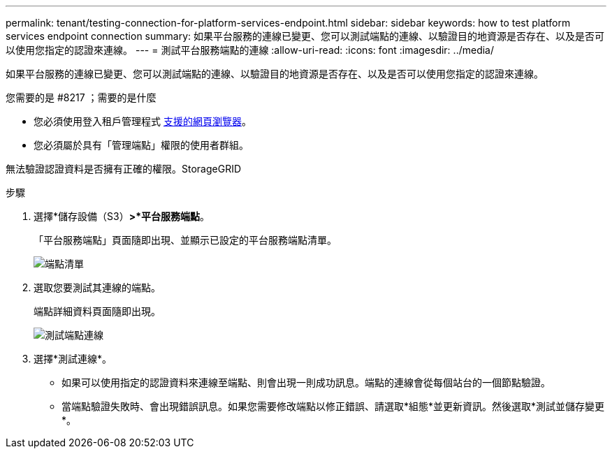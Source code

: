---
permalink: tenant/testing-connection-for-platform-services-endpoint.html 
sidebar: sidebar 
keywords: how to test platform services endpoint connection 
summary: 如果平台服務的連線已變更、您可以測試端點的連線、以驗證目的地資源是否存在、以及是否可以使用您指定的認證來連線。 
---
= 測試平台服務端點的連線
:allow-uri-read: 
:icons: font
:imagesdir: ../media/


[role="lead"]
如果平台服務的連線已變更、您可以測試端點的連線、以驗證目的地資源是否存在、以及是否可以使用您指定的認證來連線。

.您需要的是 #8217 ；需要的是什麼
* 您必須使用登入租戶管理程式 xref:../admin/web-browser-requirements.adoc[支援的網頁瀏覽器]。
* 您必須屬於具有「管理端點」權限的使用者群組。


無法驗證認證資料是否擁有正確的權限。StorageGRID

.步驟
. 選擇*儲存設備（S3）*>*平台服務端點*。
+
「平台服務端點」頁面隨即出現、並顯示已設定的平台服務端點清單。

+
image::../media/endpoints_list.png[端點清單]

. 選取您要測試其連線的端點。
+
端點詳細資料頁面隨即出現。

+
image::../media/endpoint_test_connection.png[測試端點連線]

. 選擇*測試連線*。
+
** 如果可以使用指定的認證資料來連線至端點、則會出現一則成功訊息。端點的連線會從每個站台的一個節點驗證。
** 當端點驗證失敗時、會出現錯誤訊息。如果您需要修改端點以修正錯誤、請選取*組態*並更新資訊。然後選取*測試並儲存變更*。



